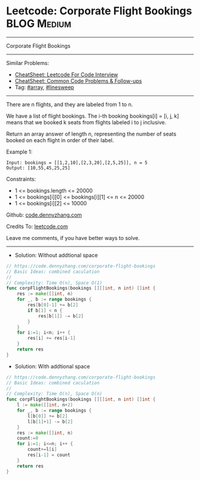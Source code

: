 * Leetcode: Corporate Flight Bookings                           :BLOG:Medium:
#+STARTUP: showeverything
#+OPTIONS: toc:nil \n:t ^:nil creator:nil d:nil
:PROPERTIES:
:type:     array, linesweep
:END:
---------------------------------------------------------------------
Corporate Flight Bookings
---------------------------------------------------------------------
#+BEGIN_HTML
<a href="https://github.com/dennyzhang/code.dennyzhang.com/tree/master/problems/corporate-flight-bookings"><img align="right" width="200" height="183" src="https://www.dennyzhang.com/wp-content/uploads/denny/watermark/github.png" /></a>
#+END_HTML
Similar Problems:
- [[https://cheatsheet.dennyzhang.com/cheatsheet-leetcode-A4][CheatSheet: Leetcode For Code Interview]]
- [[https://cheatsheet.dennyzhang.com/cheatsheet-followup-A4][CheatSheet: Common Code Problems & Follow-ups]]
- Tag: [[https://code.dennyzhang.com/review-array][#array]], [[https://code.dennyzhang.com/followup-linesweep][#linesweep]]
---------------------------------------------------------------------
There are n flights, and they are labeled from 1 to n.

We have a list of flight bookings.  The i-th booking bookings[i] = [i, j, k] means that we booked k seats from flights labeled i to j inclusive.

Return an array answer of length n, representing the number of seats booked on each flight in order of their label.
 
Example 1:
#+BEGIN_EXAMPLE
Input: bookings = [[1,2,10],[2,3,20],[2,5,25]], n = 5
Output: [10,55,45,25,25]
#+END_EXAMPLE
 
Constraints:

- 1 <= bookings.length <= 20000
- 1 <= bookings[i][0] <= bookings[i][1] <= n <= 20000
- 1 <= bookings[i][2] <= 10000

Github: [[https://github.com/dennyzhang/code.dennyzhang.com/tree/master/problems/corporate-flight-bookings][code.dennyzhang.com]]

Credits To: [[https://leetcode.com/problems/corporate-flight-bookings/description/][leetcode.com]]

Leave me comments, if you have better ways to solve.
---------------------------------------------------------------------
- Solution: Without addtional space

#+BEGIN_SRC go
// https://code.dennyzhang.com/corporate-flight-bookings
// Basic Ideas: combined caculation
//
// Complexity: Time O(n), Space O(1)
func corpFlightBookings(bookings [][]int, n int) []int {
    res := make([]int, n)
    for _, b := range bookings {
        res[b[0]-1] += b[2]
        if b[1] < n {
            res[b[1]] -= b[2]
        }
    }
    for i:=1; i<n; i++ {
        res[i] += res[i-1]
    }
    return res
}
#+END_SRC

- Solution: With addtional space

#+BEGIN_SRC go
// https://code.dennyzhang.com/corporate-flight-bookings
// Basic Ideas: combined caculation
//
// Complexity: Time O(n), Space O(n)
func corpFlightBookings(bookings [][]int, n int) []int {
    l := make([]int, n+2)
    for _, b := range bookings {
        l[b[0]] += b[2]
        l[b[1]+1] -= b[2]
    }
    res := make([]int, n)
    count:=0
    for i:=1; i<=n; i++ {
        count+=l[i]
        res[i-1] = count
    }
    return res
}
#+END_SRC

#+BEGIN_HTML
<div style="overflow: hidden;">
<div style="float: left; padding: 5px"> <a href="https://www.linkedin.com/in/dennyzhang001"><img src="https://www.dennyzhang.com/wp-content/uploads/sns/linkedin.png" alt="linkedin" /></a></div>
<div style="float: left; padding: 5px"><a href="https://github.com/dennyzhang"><img src="https://www.dennyzhang.com/wp-content/uploads/sns/github.png" alt="github" /></a></div>
<div style="float: left; padding: 5px"><a href="https://www.dennyzhang.com/slack" target="_blank" rel="nofollow"><img src="https://www.dennyzhang.com/wp-content/uploads/sns/slack.png" alt="slack"/></a></div>
</div>
#+END_HTML
